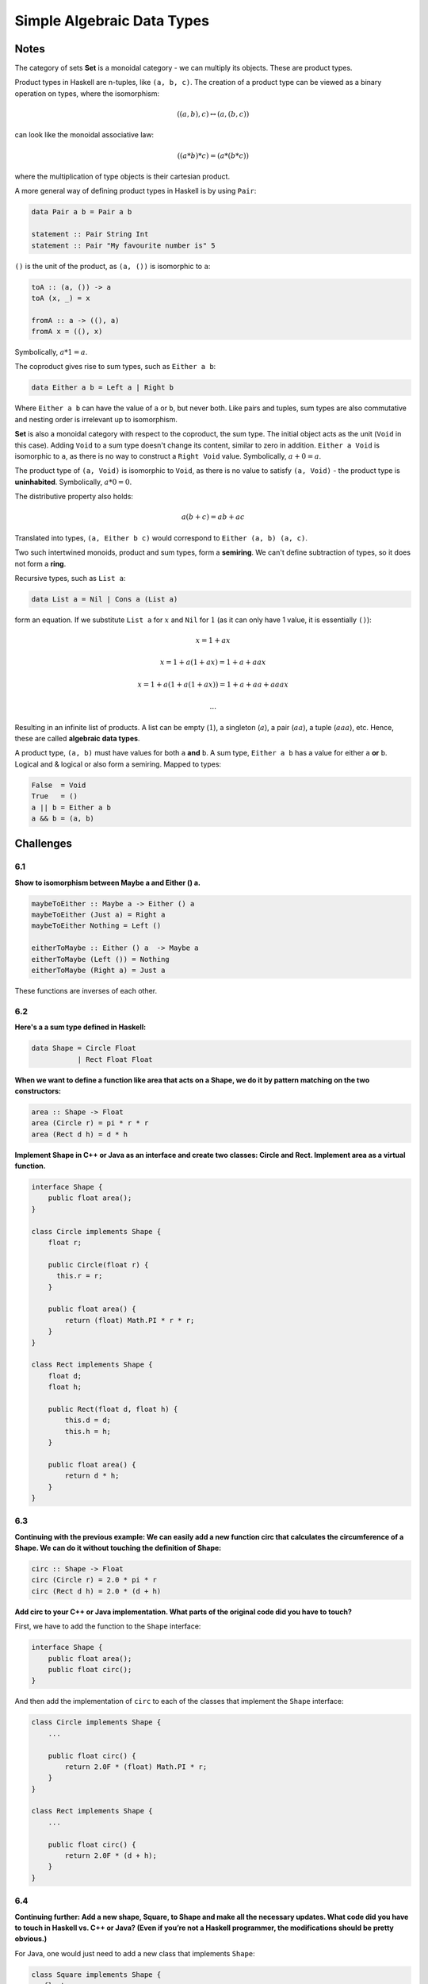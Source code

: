 ===========================
Simple Algebraic Data Types
===========================

Notes
=====

The category of sets **Set** is a monoidal category - we can multiply its
objects. These are product types.

Product types in Haskell are n-tuples, like ``(a, b, c)``. The creation of a
product type can be viewed as a binary operation on types, where the
isomorphism:

.. math::

   ((a, b), c) \leftrightarrow (a, (b, c))

can look like the monoidal associative law:

.. math::

   ((a * b) * c) = (a * (b * c))

where the multiplication of type objects is their cartesian product.

A more general way of defining product types in Haskell is by using ``Pair``:

.. code-block::

   data Pair a b = Pair a b

   statement :: Pair String Int
   statement :: Pair "My favourite number is" 5

``()`` is the unit of the product, as ``(a, ())`` is isomorphic to ``a``:

.. code-block::

   toA :: (a, ()) -> a
   toA (x, _) = x

   fromA :: a -> ((), a)
   fromA x = ((), x)

Symbolically, :math:`a * 1 = a`.

The coproduct gives rise to sum types, such as ``Either a b``:

.. code-block::

   data Either a b = Left a | Right b

Where ``Either a b`` can have the value of ``a`` or ``b``, but never both. Like
pairs and tuples, sum types are also commutative and nesting order is irrelevant
up to isomorphism.

**Set** is also a monoidal category with respect to the coproduct, the sum type.
The initial object acts as the unit (``Void`` in this case). Adding ``Void``
to a sum type doesn't change its content, similar to zero in addition.
``Either a Void`` is isomorphic to ``a``, as there is no way to construct
a ``Right Void`` value. Symbolically, :math:`a + 0 = a`.

The product type of ``(a, Void)`` is isomorphic to ``Void``, as there is no
value to satisfy ``(a, Void)`` - the product type is **uninhabited**. Symbolically,
:math:`a * 0 = 0`.

The distributive property also holds:

.. math::

   a(b + c) = ab + ac

Translated into types, ``(a, Either b c)`` would correspond to ``Either (a, b) (a, c)``.

Two such intertwined monoids, product and sum types, form a **semiring**. We can't
define subtraction of types, so it does not form a **ring**.

Recursive types, such as ``List a``:

.. code-block::

   data List a = Nil | Cons a (List a)

form an equation. If we substitute ``List a`` for :math:`x` and ``Nil`` for
:math:`1` (as it can only have 1 value, it is essentially ``()``):

.. math::

   &x = 1 + ax

   &x = 1 + a(1 + ax) = 1 + a + aax

   &x = 1 + a(1 + a(1 + ax)) = 1 + a + aa + aaax

   &...

Resulting in an infinite list of products. A list can be empty (:math:`1`),
a singleton (:math:`a`), a pair (:math:`aa`), a tuple (:math:`aaa`), etc. Hence,
these are called **algebraic data types**.

A product type, ``(a, b)`` must have values for both ``a`` **and** ``b``. A sum
type, ``Either a b`` has a value for either ``a`` **or** ``b``. Logical and &
logical or also form a semiring. Mapped to types:

.. code-block::

   False  = Void
   True   = ()
   a || b = Either a b
   a && b = (a, b)


Challenges
==========

6.1
---

**Show to isomorphism between Maybe a and Either () a.**

.. code-block:: haskell

   maybeToEither :: Maybe a -> Either () a
   maybeToEither (Just a) = Right a
   maybeToEither Nothing = Left ()

   eitherToMaybe :: Either () a  -> Maybe a
   eitherToMaybe (Left ()) = Nothing
   eitherToMaybe (Right a) = Just a

These functions are inverses of each other.

6.2
---

**Here's a a sum type defined in Haskell:**

.. code-block:: haskell

   data Shape = Circle Float
              | Rect Float Float

**When we want to define a function like area that acts on a Shape, we do it by
pattern matching on the two constructors:**

.. code-block:: haskell

   area :: Shape -> Float
   area (Circle r) = pi * r * r
   area (Rect d h) = d * h

**Implement Shape in C++ or Java as an interface and create two classes: Circle
and Rect. Implement area as a virtual function.**

.. code-block:: java

    interface Shape {
        public float area();
    }

    class Circle implements Shape {
        float r;

        public Circle(float r) {
          this.r = r;
        }

        public float area() {
            return (float) Math.PI * r * r;
        }
    }

    class Rect implements Shape {
        float d;
        float h;

        public Rect(float d, float h) {
            this.d = d;
            this.h = h;
        }

        public float area() {
            return d * h;
        }
    }

6.3
---

**Continuing with the previous example: We can easily add a new function circ
that calculates the circumference of a Shape. We can do it without touching the
definition of Shape:**

.. code-block:: haskell

    circ :: Shape -> Float
    circ (Circle r) = 2.0 * pi * r
    circ (Rect d h) = 2.0 * (d + h)

**Add circ to your C++ or Java implementation. What parts of the original code
did you have to touch?**

First, we have to add the function to the ``Shape`` interface:

.. code-block:: java

    interface Shape {
        public float area();
        public float circ();
    }

And then add the implementation of ``circ`` to each of the classes that
implement the ``Shape`` interface:

.. code-block:: java

    class Circle implements Shape {
        ...

        public float circ() {
            return 2.0F * (float) Math.PI * r;
        }
    }

    class Rect implements Shape {
        ...

        public float circ() {
            return 2.0F * (d + h);
        }
    }

6.4
---

**Continuing further: Add a new shape, Square, to Shape and make all the
necessary updates. What code did you have to touch in Haskell vs. C++ or Java?
(Even if you’re not a Haskell programmer, the modifications should be pretty
obvious.)**

For Java, one would just need to add a new class that implements ``Shape``:

.. code-block:: java

   class Square implements Shape {
      float w;

      public Square(float w) {
         this.w = w;
      }

      public float area() {
         return w * w;
      }

      public float circ() {
         return 4.0F * w;
      }
   }

In Haskell, however, one would need to update the ``Shape`` type, as well
as add a new pattern to ``area`` and ``circ``:

.. code-block:: haskell

   data Shape = Circle Float
              | Rect Float Float
              | Square Float

   area :: Shape -> Float
   ...
   area (Square w) = w * w

   circ :: Shape -> Float
   ...
   circ (Square w) = 4.0 * w

6.5
---

**Show that a + a = 2 * a holds for types (up to isomorphism). Remember that 2
corresponds to Bool, according to our translation table.**

Translated into types, :math:`a + a = 2 * a` would be ``Either a a -> (Bool, a)``.
If they hold for types up to isomorphism, we should be able to define a pair
of inverse functions:

.. code-block::

   sumToProduct :: Either a a -> (Bool, a)
   sumToProduct (Left a)  = (False, a)
   sumToProduct (Right a) = (True, a)

   productToSum :: (Bool, a) -> Either a a
   productToSum (True, a)  = Right a
   productToSum (False, a) = Left a

